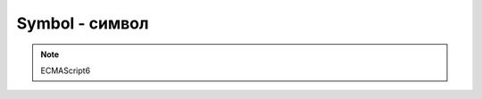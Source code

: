 Symbol - символ
===============

.. note:: ECMAScript6


.. py:class:: Symbol()

    .. code-block:: js

        var s = Symbol();
        typeof s;
        // 'symbol'

    .. code-block:: js

        try {
            let s = new Symbol();
        } catch (e) {
            // Symbol is not a constructor
        }


    .. py:attribute:: hasInstance

    .. py:attribute:: isContcatSpreadable

    .. py:attribute:: iterator

    .. py:attribute:: match

    .. py:attribute:: replace

    .. py:attribute:: search

    .. py:attribute:: species

    .. py:attribute:: split

    .. py:attribute:: toPrimitive

    .. py:attribute:: toStringTag
    
    .. py:attribute:: unscopables

    .. py:function:: for(string)

        Создает символ глобально

        .. note:: ECMAScript6